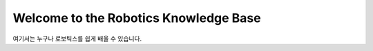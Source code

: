 Welcome to the Robotics Knowledge Base 
======================================

여기서는 누구나 로보틱스를 쉽게 배울 수 있습니다. 
